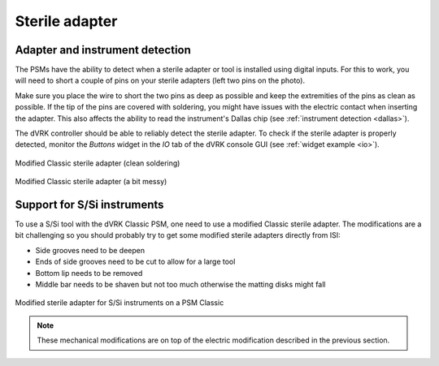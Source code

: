 Sterile adapter
***************

Adapter and instrument detection
================================

The PSMs have the ability to detect when a sterile adapter or tool is
installed using digital inputs.  For this to work, you will need to
short a couple of pins on your sterile adapters (left two pins on the
photo).

Make sure you place the wire to short the two pins as deep as possible
and keep the extremities of the pins as clean as possible.  If the tip
of the pins are covered with soldering, you might have issues with the
electric contact when inserting the adapter.  This also affects the
ability to read the instrument's Dallas chip (see :ref:`instrument
detection <dallas>`).

The dVRK controller should be able to reliably detect the sterile
adapter.  To check if the sterile adapter is properly detected,
monitor the *Buttons* widget in the *IO* tab of the dVRK console GUI
(see :ref:`widget example <io>`).


.. figure:: /images/Classic/PSM/classic-PSM-sterile-adapter-back.jpeg
   :width: 400
   :align: center

   Modified Classic sterile adapter (clean soldering)

.. figure:: /images/Classic/PSM/modified-sterile-adapter.jpg
   :width: 300
   :align: center

   Modified Classic sterile adapter (a bit messy)


.. _classic-adapter-si:

Support for S/Si instruments
============================

To use a S/Si tool with the dVRK Classic PSM, one need to use a
modified Classic sterile adapter.  The modifications are a bit
challenging so you should probably try to get some modified sterile
adapters directly from ISI:

* Side grooves need to be deepen
* Ends of side grooves need to be cut to allow for a large tool
* Bottom lip needs to be removed
* Middle bar needs to be shaven but not too much otherwise the matting
  disks might fall

.. figure:: /images/instruments/serile-adapter-S-Si-tools.jpg
   :width: 300
   :align: center

   Modified sterile adapter for S/Si instruments on a PSM Classic

.. note::

   These mechanical modifications are on top of the electric
   modification described in the previous section.

